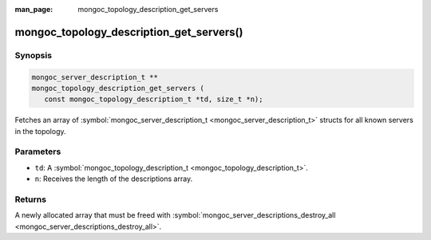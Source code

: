 :man_page: mongoc_topology_description_get_servers

mongoc_topology_description_get_servers()
=========================================

Synopsis
--------

.. code-block:: c

  mongoc_server_description_t **
  mongoc_topology_description_get_servers (
     const mongoc_topology_description_t *td, size_t *n);

Fetches an array of :symbol:`mongoc_server_description_t <mongoc_server_description_t>` structs for all known servers in the topology.

Parameters
----------

* ``td``: A :symbol:`mongoc_topology_description_t <mongoc_topology_description_t>`.
* ``n``: Receives the length of the descriptions array.

Returns
-------

A newly allocated array that must be freed with :symbol:`mongoc_server_descriptions_destroy_all <mongoc_server_descriptions_destroy_all>`.


